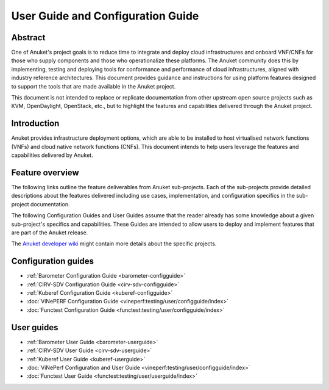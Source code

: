.. _opnfv-user-config:

.. This work is licensed under a Creative Commons Attribution 4.0 International License.
.. SPDX-License-Identifier: CC-BY-4.0
.. (c) Anuket CCC, AT&T, and other contributors

==================================
User Guide and Configuration Guide
==================================

Abstract
========

One of Anuket's project goals is to reduce time to integrate and deploy cloud infrastructures and onboard VNF/CNFs for
those who supply components and those who operationalize these platforms. The Anuket community does this by
implementing, testing and deploying tools for conformance and performance of cloud infrastructures, aligned with
industry reference architectures. This document provides guidance and instructions for using platform features designed
to support the tools that are made available in the Anuket project.

This document is not intended to replace or replicate documentation from other upstream open source projects such as
KVM, OpenDaylight, OpenStack, etc., but to highlight the features and capabilities delivered through the Anuket project.

Introduction
============

Anuket provides infrastructure deployment options, which are able to be installed to host virtualised network functions
(VNFs) and cloud native network functions (CNFs). This document intends to help users leverage the features and
capabilities delivered by Anuket.

Feature overview
================

The following links outline the feature deliverables from Anuket sub-projects. Each of the sub-projects provide detailed
descriptions about the features delivered including use cases, implementation, and configuration specifics in the
sub-project documentation.

The following Configuration Guides and User Guides assume that the reader already has some knowledge about a given
sub-project's specifics and capabilities. These Guides are intended to allow users to deploy and implement features that
are part of the Anuket release.

The `Anuket developer wiki  <http://wiki.anuket.io>`_ might contain more details about the specific projects.

Configuration guides
====================

* :ref:`Barometer Configuration Guide <barometer-configguide>`
* :ref:`CIRV-SDV Configuration Guide <cirv-sdv-configguide>`
* :ref:`Kuberef Configuration Guide <kuberef-configguide>`
* :doc:`ViNePERF Configuration Guide <vineperf:testing/user/configguide/index>`
* :doc:`Functest Configuration Guide <functest:testing/user/configguide/index>`

User guides
===========

* :ref:`Barometer User Guide <barometer-userguide>`
* :ref:`CIRV-SDV User Guide <cirv-sdv-userguide>`
* :ref:`Kuberef User Guide <kuberef-userguide>`
* :doc:`ViNePerf Configuration and User Guide <vineperf:testing/user/configguide/index>`
* :doc:`Functest User Guide <functest:testing/user/userguide/index>`

